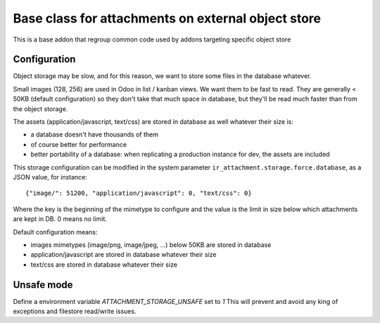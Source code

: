 Base class for attachments on external object store
===================================================

This is a base addon that regroup common code used by addons targeting specific object store 

Configuration
-------------

Object storage may be slow, and for this reason, we want to store
some files in the database whatever.

Small images (128, 256) are used in Odoo in list / kanban views. We
want them to be fast to read.
They are generally < 50KB (default configuration) so they don't take
that much space in database, but they'll be read much faster than from
the object storage.

The assets (application/javascript, text/css) are stored in database
as well whatever their size is:

* a database doesn't have thousands of them
* of course better for performance
* better portability of a database: when replicating a production
  instance for dev, the assets are included

This storage configuration can be modified in the system parameter
``ir_attachment.storage.force.database``, as a JSON value, for instance::

    {"image/": 51200, "application/javascript": 0, "text/css": 0}

Where the key is the beginning of the mimetype to configure and the
value is the limit in size below which attachments are kept in DB.
0 means no limit.

Default configuration means:

* images mimetypes (image/png, image/jpeg, ...) below 50KB are
  stored in database
* application/javascript are stored in database whatever their size
* text/css are stored in database whatever their size

Unsafe mode
-----------

Define a environment variable `ATTACHMENT_STORAGE_UNSAFE` set to `1`
This will prevent and avoid any king of exceptions and filestore read/write
issues.
